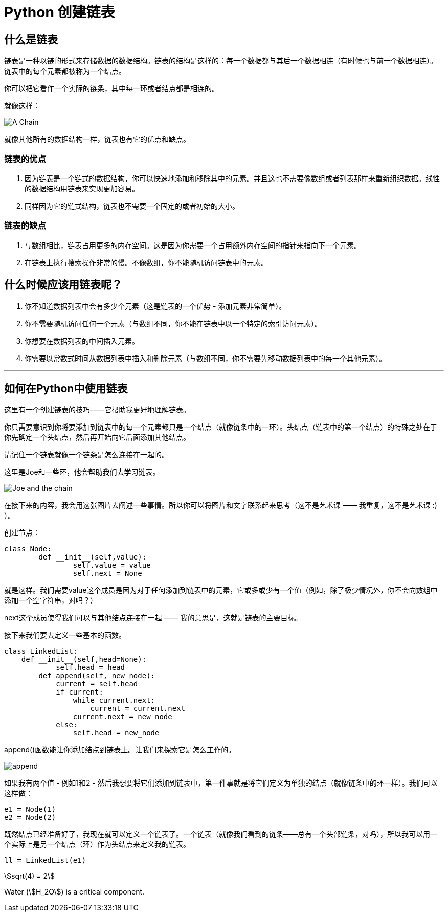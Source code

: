 # Python 创建链表

## 什么是链表

链表是一种以链的形式来存储数据的数据结构。链表的结构是这样的：每一个数据都与其后一个数据相连（有时候也与前一个数据相连）。链表中的每个元素都被称为一个结点。

你可以把它看作一个实际的链条，其中每一环或者结点都是相连的。

就像这样：

image::pics/A-chain.png["A Chain", align="center"]

就像其他所有的数据结构一样，链表也有它的优点和缺点。

### 链表的优点

1. 因为链表是一个链式的数据结构，你可以快速地添加和移除其中的元素。并且这也不需要像数组或者列表那样来重新组织数据。线性的数据结构用链表来实现更加容易。

2. 同样因为它的链式结构，链表也不需要一个固定的或者初始的大小。

### 链表的缺点

1. 与数组相比，链表占用更多的内存空间。这是因为你需要一个占用额外内存空间的指针来指向下一个元素。

2. 在链表上执行搜索操作非常的慢。不像数组，你不能随机访问链表中的元素。

## 什么时候应该用链表呢？

1. 你不知道数据列表中会有多少个元素（这是链表的一个优势 - 添加元素非常简单）。

2. 你不需要随机访问任何一个元素（与数组不同，你不能在链表中以一个特定的索引访问元素）。

3. 你想要在数据列表的中间插入元素。

4. 你需要以常数式时间从数据列表中插入和删除元素（与数组不同，你不需要先移动数据列表中的每一个其他元素）。

---

## 如何在Python中使用链表

这里有一个创建链表的技巧——它帮助我更好地理解链表。

你只需要意识到你将要添加到链表中的每一个元素都只是一个结点（就像链条中的一环）。头结点（链表中的第一个结点）的特殊之处在于你先确定一个头结点，然后再开始向它后面添加其他结点。

请记住一个链表就像一个链条是怎么连接在一起的。

这里是Joe和一些环，他会帮助我们去学习链表。

image::pics/Joe-and-the-chain.png[Joe and the chain, align="center"]

在接下来的内容，我会用这张图片去阐述一些事情。所以你可以将图片和文字联系起来思考（这不是艺术课 —— 我重复，这不是艺术课 :) ）。

创建节点：

[source,python]
----
class Node:    
	def __init__(self,value):        
		self.value = value        
		self.next = None
----

就是这样。我们需要value这个成员是因为对于任何添加到链表中的元素，它或多或少有一个值（例如，除了极少情况外，你不会向数组中添加一个空字符串，对吗？）

next这个成员使得我们可以与其他结点连接在一起 —— 我的意思是，这就是链表的主要目标。

接下来我们要去定义一些基本的函数。
[source,python]
----
class LinkedList:
    def __init__(self,head=None):
	    self.head = head    
	def append(self, new_node):
            current = self.head
            if current:
                while current.next:
                    current = current.next
                current.next = new_node
            else:
                self.head = new_node
----

append()函数能让你添加结点到链表上。让我们来探索它是怎么工作的。

image::pics/append.png["append", align="center"]

如果我有两个值 - 例如1和2 - 然后我想要将它们添加到链表中，第一件事就是将它们定义为单独的结点（就像链条中的环一样）。我们可以这样做：

[source,python]
----
e1 = Node(1)
e2 = Node(2)
----

既然结点已经准备好了，我现在就可以定义一个链表了。一个链表（就像我们看到的链条——总有一个头部链条，对吗），所以我可以用一个实际上是另一个结点（环）作为头结点来定义我的链表。

[source,python]
----
ll = LinkedList(e1)
----

stem:[sqrt(4) = 2]

Water (stem:[H_2O]) is a critical component.
